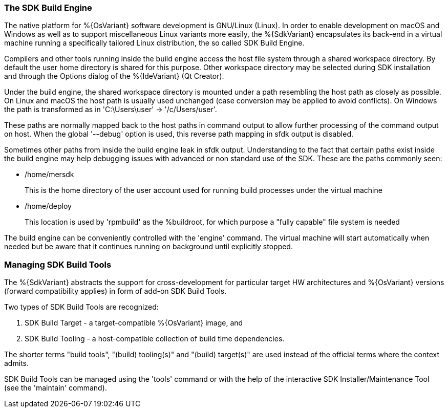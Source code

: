 === The SDK Build Engine

The native platform for %{OsVariant} software development is GNU/Linux (Linux). In order to enable development on macOS and Windows as well as to support miscellaneous Linux variants more easily, the %{SdkVariant} encapsulates its back-end in a virtual machine running a specifically tailored Linux distribution, the so called SDK Build Engine.

Compilers and other tools running inside the build engine access the host file system through a shared workspace directory. By default the user home directory is shared for this purpose. Other workspace directory may be selected during SDK installation and through the Options dialog of the %{IdeVariant} (Qt Creator).

Under the build engine, the shared workspace directory is mounted under a path resembling the host path as closely as possible. On Linux and macOS the host path is usually used unchanged (case conversion may be applied to avoid conflicts). On Windows the path is transformed as in 'C:\Users\user' -> '/c/Users/user'.

These paths are normally mapped back to the host paths in command output to allow further processing of the command output on host. When the global '--debug' option is used, this reverse path mapping in sfdk output is disabled.

Sometimes other paths from inside the build engine leak in sfdk output. Understanding to the fact that certain paths exist inside the build engine may help debugging issues with advanced or non standard use of the SDK. These are the paths commonly seen:

- /home/mersdk
+
--
This is the home directory of the user account used for running build processes under the virtual machine
--
- /home/deploy
+
--
This location is used by 'rpmbuild' as the %buildroot, for which purpose a "fully capable" file system is needed
--

The build engine can be conveniently controlled with the 'engine' command. The virtual machine will start automatically when needed but be aware that it continues running on background until explicitly stopped.


=== Managing SDK Build Tools

The %{SdkVariant} abstracts the support for cross-development for particular target HW architectures and %{OsVariant} versions (forward compatibility applies) in form of add-on SDK Build Tools.

Two types of SDK Build Tools are recognized:

1. SDK Build Target - a target-compatible %{OsVariant} image, and
2. SDK Build Tooling - a host-compatible collection of build time dependencies.

The shorter terms "build tools", "(build) tooling(s)" and "(build) target(s)" are used instead of the official terms where the context admits.

SDK Build Tools can be managed using the 'tools' command or with the help of the interactive SDK Installer/Maintenance Tool (see the 'maintain' command).
